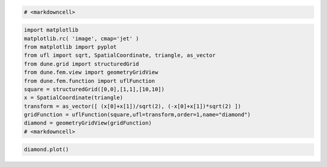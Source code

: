 .. code:: ipython3

    # <markdowncell>

.. code:: ipython3

    import matplotlib
    matplotlib.rc( 'image', cmap='jet' )
    from matplotlib import pyplot
    from ufl import sqrt, SpatialCoordinate, triangle, as_vector
    from dune.grid import structuredGrid
    from dune.fem.view import geometryGridView
    from dune.fem.function import uflFunction
    square = structuredGrid([0,0],[1,1],[10,10])
    x = SpatialCoordinate(triangle)
    transform = as_vector([ (x[0]+x[1])/sqrt(2), (-x[0]+x[1])*sqrt(2) ])
    gridFunction = uflFunction(square,ufl=transform,order=1,name="diamond")
    diamond = geometryGridView(gridFunction)
    # <markdowncell>

.. code:: ipython3

    diamond.plot()



.. image:: geoview_nb_files/geoview_nb_2_0.png

